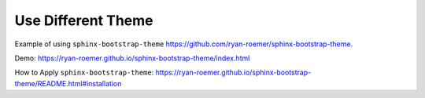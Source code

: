 Use Different Theme
==============================================================================

Example of using ``sphinx-bootstrap-theme`` https://github.com/ryan-roemer/sphinx-bootstrap-theme.

Demo: https://ryan-roemer.github.io/sphinx-bootstrap-theme/index.html

How to Apply ``sphinx-bootstrap-theme``: https://ryan-roemer.github.io/sphinx-bootstrap-theme/README.html#installation